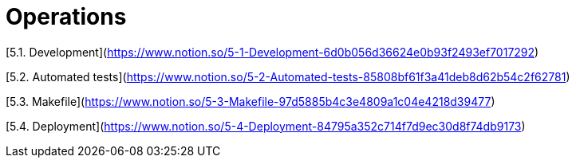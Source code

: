 # Operations

[5.1. Development](https://www.notion.so/5-1-Development-6d0b056d36624e0b93f2493ef7017292)

[5.2. Automated tests](https://www.notion.so/5-2-Automated-tests-85808bf61f3a41deb8d62b54c2f62781)

[5.3. Makefile](https://www.notion.so/5-3-Makefile-97d5885b4c3e4809a1c04e4218d39477)

[5.4. Deployment](https://www.notion.so/5-4-Deployment-84795a352c714f7d9ec30d8f74db9173)
